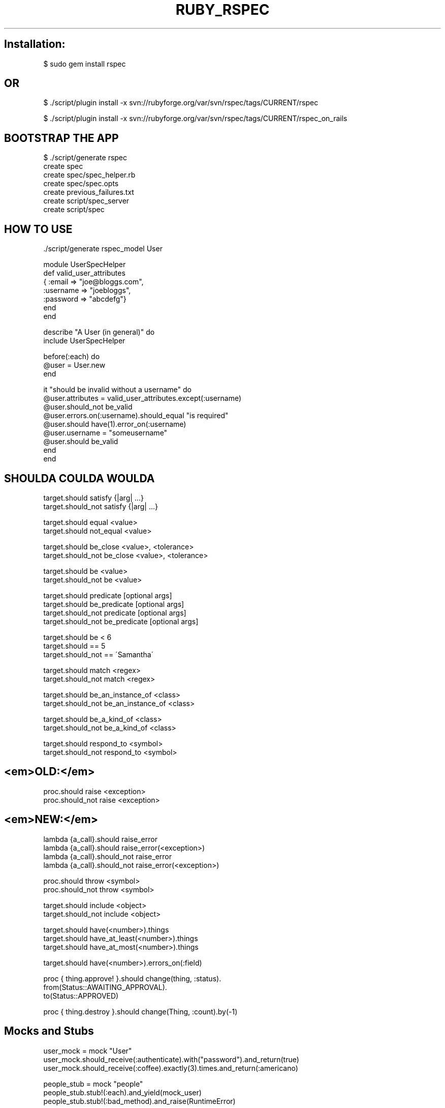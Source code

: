 .\" generated with Ronn/v0.7.3
.\" http://github.com/rtomayko/ronn/tree/0.7.3
.
.TH "RUBY_RSPEC" "1" "April 2011" "" ""
.
.SH "Installation:"
.
.nf

$ sudo gem install rspec
.
.fi
.
.SH "OR"
.
.nf

$ \./script/plugin install \-x svn://rubyforge\.org/var/svn/rspec/tags/CURRENT/rspec

$ \./script/plugin install \-x svn://rubyforge\.org/var/svn/rspec/tags/CURRENT/rspec_on_rails
.
.fi
.
.SH "BOOTSTRAP THE APP"
.
.nf

$ \./script/generate rspec
      create  spec
      create  spec/spec_helper\.rb
      create  spec/spec\.opts
      create  previous_failures\.txt
      create  script/spec_server
      create  script/spec
.
.fi
.
.SH "HOW TO USE"
.
.nf

\&\./script/generate rspec_model User


module UserSpecHelper
  def valid_user_attributes
    { :email => "joe@bloggs\.com",
      :username => "joebloggs",
      :password => "abcdefg"}
  end
end


describe "A User (in general)" do
  include UserSpecHelper

  before(:each) do
    @user = User\.new
  end

  it "should be invalid without a username" do
    @user\.attributes = valid_user_attributes\.except(:username)
    @user\.should_not be_valid
    @user\.errors\.on(:username)\.should_equal "is required"
    @user\.should have(1)\.error_on(:username)
    @user\.username = "someusername"
    @user\.should be_valid
  end
end
.
.fi
.
.SH "SHOULDA COULDA WOULDA"
.
.nf

target\.should satisfy {|arg| \.\.\.}
target\.should_not satisfy {|arg| \.\.\.}

target\.should equal <value>
target\.should not_equal <value>

target\.should be_close <value>, <tolerance>
target\.should_not be_close <value>, <tolerance>

target\.should be <value>
target\.should_not be <value>

target\.should predicate [optional args]
target\.should be_predicate [optional args]
target\.should_not predicate [optional args]
target\.should_not be_predicate [optional args]

target\.should be < 6
target\.should == 5
target\.should_not == \'Samantha\'

target\.should match <regex>
target\.should_not match <regex>

target\.should be_an_instance_of <class>
target\.should_not be_an_instance_of <class>

target\.should be_a_kind_of <class>
target\.should_not be_a_kind_of <class>

target\.should respond_to <symbol>
target\.should_not respond_to <symbol>
.
.fi
.
.SH "<em>OLD:</em>"
.
.nf

proc\.should raise <exception>
proc\.should_not raise <exception>
.
.fi
.
.SH "<em>NEW:</em>"
.
.nf

lambda {a_call}\.should raise_error
lambda {a_call}\.should raise_error(<exception>)
lambda {a_call}\.should_not raise_error
lambda {a_call}\.should_not raise_error(<exception>)

proc\.should throw <symbol>
proc\.should_not throw <symbol>

target\.should include <object>
target\.should_not include <object>

target\.should have(<number>)\.things
target\.should have_at_least(<number>)\.things
target\.should have_at_most(<number>)\.things

target\.should have(<number>)\.errors_on(:field)

proc { thing\.approve! }\.should change(thing, :status)\.
    from(Status::AWAITING_APPROVAL)\.
    to(Status::APPROVED)

proc { thing\.destroy }\.should change(Thing, :count)\.by(\-1)
.
.fi
.
.SH "Mocks and Stubs"
.
.nf

user_mock = mock "User"
user_mock\.should_receive(:authenticate)\.with("password")\.and_return(true)
user_mock\.should_receive(:coffee)\.exactly(3)\.times\.and_return(:americano)

people_stub = mock "people"
people_stub\.stub!(:each)\.and_yield(mock_user)
people_stub\.stub!(:bad_method)\.and_raise(RuntimeError)

user_stub = mock_model("User", :id => 23, :username => "pat", :email => "pat@example\.com")
.
.fi


